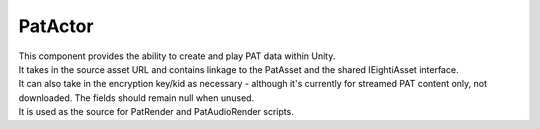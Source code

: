 PatActor
============================================================

| This component provides the ability to create and play PAT data within Unity.
| It takes in the source asset URL and contains linkage to the PatAsset and the shared IEightiAsset interface.
| It can also take in the encryption key/kid as necessary - although it's currently for streamed PAT content only, not downloaded. The fields should remain null when unused.
| It is used as the source for PatRender and PatAudioRender scripts.


